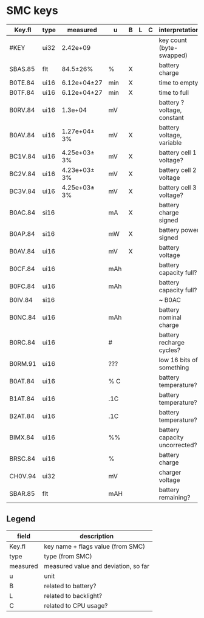 * SMC keys

| Key.fl  | type | measured     | u   | B | L | C | interpretation                |
|---------+------+--------------+-----+---+---+---+-------------------------------|
| #KEY    | ui32 | 2.42e+09     |     |   |   |   | key count (byte-swapped)      |
|---------+------+--------------+-----+---+---+---+-------------------------------|
| SBAS.85 | flt  | 84.5±26%     | %   | X |   |   | battery charge                |
|---------+------+--------------+-----+---+---+---+-------------------------------|
| B0TE.84 | ui16 | 6.12e+04±27  | min | X |   |   | time to empty                 |
| B0TF.84 | ui16 | 6.12e+04±27  | min | X |   |   | time to full                  |
| B0RV.84 | ui16 | 1.3e+04      | mV  |   |   |   | battery ? voltage, constant   |
| B0AV.84 | ui16 | 1.27e+04± 3% | mV  | X |   |   | battery voltage, variable     |
| BC1V.84 | ui16 | 4.25e+03± 3% | mV  | X |   |   | battery cell 1 voltage?       |
| BC2V.84 | ui16 | 4.23e+03± 3% | mV  | X |   |   | battery cell 2 voltage        |
| BC3V.84 | ui16 | 4.25e+03± 3% | mV  | X |   |   | battery cell 3 voltage?       |
| B0AC.84 | si16 |              | mA  | X |   |   | battery charge signed         |
| B0AP.84 | si16 |              | mW  | X |   |   | battery power signed          |
| B0AV.84 | ui16 |              | mV  | X |   |   | battery voltage               |
| B0CF.84 | ui16 |              | mAh |   |   |   | battery capacity full?        |
| B0FC.84 | ui16 |              | mAh |   |   |   | battery capacity full?        |
| B0IV.84 | si16 |              |     |   |   |   | ~ B0AC                        |
| B0NC.84 | ui16 |              | mAh |   |   |   | battery nominal charge        |
| B0RC.84 | ui16 |              | #   |   |   |   | battery recharge cycles?      |
| B0RM.91 | ui16 |              | ??? |   |   |   | low 16 bits of something      |
| B0AT.84 | ui16 |              | % C |   |   |   | battery temperature?          |
| B1AT.84 | ui16 |              | .1C |   |   |   | battery temperature?          |
| B2AT.84 | ui16 |              | .1C |   |   |   | battery temperature?          |
| BIMX.84 | ui16 |              | %%  |   |   |   | battery capacity uncorrected? |
| BRSC.84 | ui16 |              | %   |   |   |   | battery charge                |
| CH0V.94 | ui32 |              | mV  |   |   |   | charger voltage               |
| SBAR.85 | flt  |              | mAH |   |   |   | battery remaining?            |

** Legend
| field    | description                          |
|----------+--------------------------------------|
| Key.fl   | key name + flags value (from SMC)    |
| type     | type (from SMC)                      |
| measured | measured value and deviation, so far |
| u        | unit                                 |
| B        | related to battery?                  |
| L        | related to backlight?                |
| C        | related to CPU usage?                |
